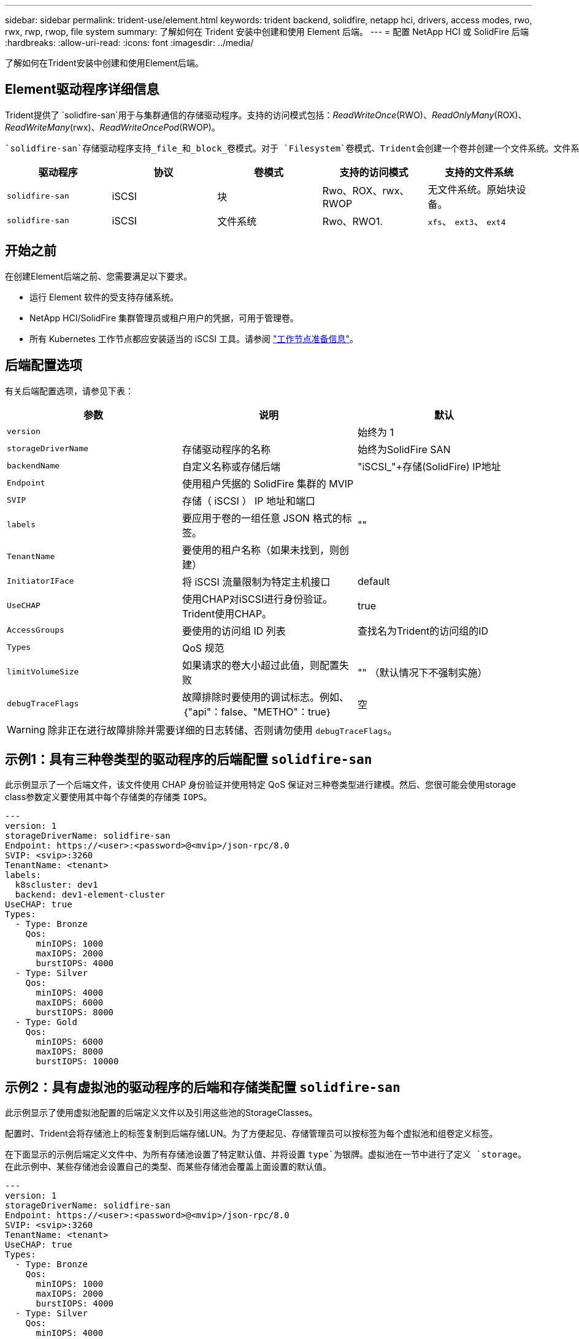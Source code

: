 ---
sidebar: sidebar 
permalink: trident-use/element.html 
keywords: trident backend, solidfire, netapp hci, drivers, access modes, rwo, rwx, rwp, rwop, file system 
summary: 了解如何在 Trident 安装中创建和使用 Element 后端。 
---
= 配置 NetApp HCI 或 SolidFire 后端
:hardbreaks:
:allow-uri-read: 
:icons: font
:imagesdir: ../media/


[role="lead"]
了解如何在Trident安装中创建和使用Element后端。



== Element驱动程序详细信息

Trident提供了 `solidfire-san`用于与集群通信的存储驱动程序。支持的访问模式包括：_ReadWriteOnce_(RWO)、_ReadOnlyMany_(ROX)、_ReadWriteMany_(rwx)、_ReadWriteOncePod_(RWOP)。

 `solidfire-san`存储驱动程序支持_file_和_block_卷模式。对于 `Filesystem`卷模式、Trident会创建一个卷并创建一个文件系统。文件系统类型由 StorageClass 指定。

[cols="5"]
|===
| 驱动程序 | 协议 | 卷模式 | 支持的访问模式 | 支持的文件系统 


| `solidfire-san`  a| 
iSCSI
 a| 
块
 a| 
Rwo、ROX、rwx、RWOP
 a| 
无文件系统。原始块设备。



| `solidfire-san`  a| 
iSCSI
 a| 
文件系统
 a| 
Rwo、RWO1.
 a| 
`xfs`、 `ext3`、 `ext4`

|===


== 开始之前

在创建Element后端之前、您需要满足以下要求。

* 运行 Element 软件的受支持存储系统。
* NetApp HCI/SolidFire 集群管理员或租户用户的凭据，可用于管理卷。
* 所有 Kubernetes 工作节点都应安装适当的 iSCSI 工具。请参阅 link:../trident-use/worker-node-prep.html["工作节点准备信息"]。




== 后端配置选项

有关后端配置选项，请参见下表：

[cols="3"]
|===
| 参数 | 说明 | 默认 


| `version` |  | 始终为 1 


| `storageDriverName` | 存储驱动程序的名称 | 始终为SolidFire SAN 


| `backendName` | 自定义名称或存储后端 | "iSCSI_"+存储(SolidFire) IP地址 


| `Endpoint` | 使用租户凭据的 SolidFire 集群的 MVIP |  


| `SVIP` | 存储（ iSCSI ） IP 地址和端口 |  


| `labels` | 要应用于卷的一组任意 JSON 格式的标签。 | "" 


| `TenantName` | 要使用的租户名称（如果未找到，则创建） |  


| `InitiatorIFace` | 将 iSCSI 流量限制为特定主机接口 | default 


| `UseCHAP` | 使用CHAP对iSCSI进行身份验证。Trident使用CHAP。 | true 


| `AccessGroups` | 要使用的访问组 ID 列表 | 查找名为Trident的访问组的ID 


| `Types` | QoS 规范 |  


| `limitVolumeSize` | 如果请求的卷大小超过此值，则配置失败 | "" （默认情况下不强制实施） 


| `debugTraceFlags` | 故障排除时要使用的调试标志。例如、｛"api"：false、"METHO"：true｝ | 空 
|===

WARNING: 除非正在进行故障排除并需要详细的日志转储、否则请勿使用 `debugTraceFlags`。



== 示例1：具有三种卷类型的驱动程序的后端配置 `solidfire-san`

此示例显示了一个后端文件，该文件使用 CHAP 身份验证并使用特定 QoS 保证对三种卷类型进行建模。然后、您很可能会使用storage class参数定义要使用其中每个存储类的存储类 `IOPS`。

[source, yaml]
----
---
version: 1
storageDriverName: solidfire-san
Endpoint: https://<user>:<password>@<mvip>/json-rpc/8.0
SVIP: <svip>:3260
TenantName: <tenant>
labels:
  k8scluster: dev1
  backend: dev1-element-cluster
UseCHAP: true
Types:
  - Type: Bronze
    Qos:
      minIOPS: 1000
      maxIOPS: 2000
      burstIOPS: 4000
  - Type: Silver
    Qos:
      minIOPS: 4000
      maxIOPS: 6000
      burstIOPS: 8000
  - Type: Gold
    Qos:
      minIOPS: 6000
      maxIOPS: 8000
      burstIOPS: 10000
----


== 示例2：具有虚拟池的驱动程序的后端和存储类配置 `solidfire-san`

此示例显示了使用虚拟池配置的后端定义文件以及引用这些池的StorageClasses。

配置时、Trident会将存储池上的标签复制到后端存储LUN。为了方便起见、存储管理员可以按标签为每个虚拟池和组卷定义标签。

在下面显示的示例后端定义文件中、为所有存储池设置了特定默认值、并将设置 `type`为银牌。虚拟池在一节中进行了定义 `storage`。在此示例中、某些存储池会设置自己的类型、而某些存储池会覆盖上面设置的默认值。

[source, yaml]
----
---
version: 1
storageDriverName: solidfire-san
Endpoint: https://<user>:<password>@<mvip>/json-rpc/8.0
SVIP: <svip>:3260
TenantName: <tenant>
UseCHAP: true
Types:
  - Type: Bronze
    Qos:
      minIOPS: 1000
      maxIOPS: 2000
      burstIOPS: 4000
  - Type: Silver
    Qos:
      minIOPS: 4000
      maxIOPS: 6000
      burstIOPS: 8000
  - Type: Gold
    Qos:
      minIOPS: 6000
      maxIOPS: 8000
      burstIOPS: 10000
type: Silver
labels:
  store: solidfire
  k8scluster: dev-1-cluster
region: us-east-1
storage:
  - labels:
      performance: gold
      cost: "4"
    zone: us-east-1a
    type: Gold
  - labels:
      performance: silver
      cost: "3"
    zone: us-east-1b
    type: Silver
  - labels:
      performance: bronze
      cost: "2"
    zone: us-east-1c
    type: Bronze
  - labels:
      performance: silver
      cost: "1"
    zone: us-east-1d


----
以下StorageClass定义引用了上述虚拟池。通过 `parameters.selector`字段、每个StorageClass都会调用可用于托管卷的虚拟池。卷将在选定虚拟池中定义各个方面。

第一个StorageClass(`solidfire-gold-four`)将映射到第一个虚拟池。这是唯一一个提供金牌性能的池 `Volume Type QoS`。最后一个StorageClass(`solidfire-silver`)会调用任何提供银牌性能的存储池。Trident将决定选择哪个虚拟池、并确保满足存储要求。

[source, yaml]
----
apiVersion: storage.k8s.io/v1
kind: StorageClass
metadata:
  name: solidfire-gold-four
provisioner: csi.trident.netapp.io
parameters:
  selector: performance=gold; cost=4
  fsType: ext4

---
apiVersion: storage.k8s.io/v1
kind: StorageClass
metadata:
  name: solidfire-silver-three
provisioner: csi.trident.netapp.io
parameters:
  selector: performance=silver; cost=3
  fsType: ext4

---
apiVersion: storage.k8s.io/v1
kind: StorageClass
metadata:
  name: solidfire-bronze-two
provisioner: csi.trident.netapp.io
parameters:
  selector: performance=bronze; cost=2
  fsType: ext4

---
apiVersion: storage.k8s.io/v1
kind: StorageClass
metadata:
  name: solidfire-silver-one
provisioner: csi.trident.netapp.io
parameters:
  selector: performance=silver; cost=1
  fsType: ext4

---
apiVersion: storage.k8s.io/v1
kind: StorageClass
metadata:
  name: solidfire-silver
provisioner: csi.trident.netapp.io
parameters:
  selector: performance=silver
  fsType: ext4
----


== 了解更多信息

* link:../trident-concepts/vol-access-groups.html["卷访问组"^]

